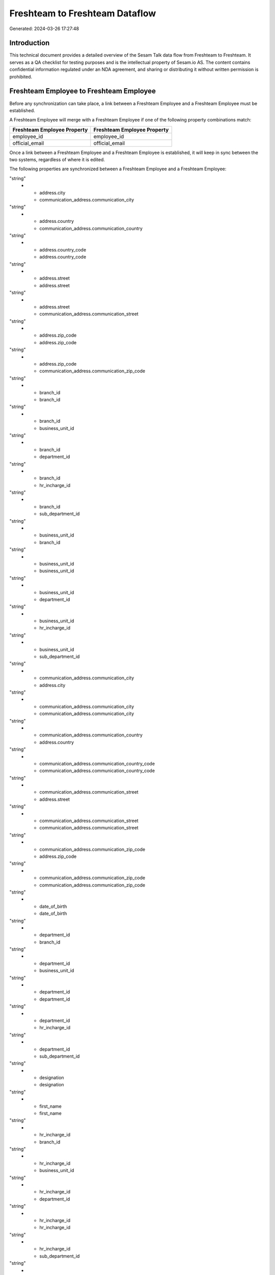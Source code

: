 ===============================
Freshteam to Freshteam Dataflow
===============================

Generated: 2024-03-26 17:27:48

Introduction
------------

This technical document provides a detailed overview of the Sesam Talk data flow from Freshteam to Freshteam. It serves as a QA checklist for testing purposes and is the intellectual property of Sesam.io AS. The content contains confidential information regulated under an NDA agreement, and sharing or distributing it without written permission is prohibited.

Freshteam Employee to Freshteam Employee
----------------------------------------
Before any synchronization can take place, a link between a Freshteam Employee and a Freshteam Employee must be established.

A Freshteam Employee will merge with a Freshteam Employee if one of the following property combinations match:

.. list-table::
   :header-rows: 1

   * - Freshteam Employee Property
     - Freshteam Employee Property
   * - employee_id
     - employee_id
   * - official_email
     - official_email

Once a link between a Freshteam Employee and a Freshteam Employee is established, it will keep in sync between the two systems, regardless of where it is edited.

The following properties are synchronized between a Freshteam Employee and a Freshteam Employee:

.. list-table::
   :header-rows: 1

   * - Freshteam Employee Property
     - Freshteam Employee Property
     - Freshteam Data Type
   * - address.city
     - address.city
"string"
   * - address.city
     - communication_address.communication_city
"string"
   * - address.country
     - communication_address.communication_country
"string"
   * - address.country_code
     - address.country_code
"string"
   * - address.street
     - address.street
"string"
   * - address.street
     - communication_address.communication_street
"string"
   * - address.zip_code
     - address.zip_code
"string"
   * - address.zip_code
     - communication_address.communication_zip_code
"string"
   * - branch_id
     - branch_id
"string"
   * - branch_id
     - business_unit_id
"string"
   * - branch_id
     - department_id
"string"
   * - branch_id
     - hr_incharge_id
"string"
   * - branch_id
     - sub_department_id
"string"
   * - business_unit_id
     - branch_id
"string"
   * - business_unit_id
     - business_unit_id
"string"
   * - business_unit_id
     - department_id
"string"
   * - business_unit_id
     - hr_incharge_id
"string"
   * - business_unit_id
     - sub_department_id
"string"
   * - communication_address.communication_city
     - address.city
"string"
   * - communication_address.communication_city
     - communication_address.communication_city
"string"
   * - communication_address.communication_country
     - address.country
"string"
   * - communication_address.communication_country_code
     - communication_address.communication_country_code
"string"
   * - communication_address.communication_street
     - address.street
"string"
   * - communication_address.communication_street
     - communication_address.communication_street
"string"
   * - communication_address.communication_zip_code
     - address.zip_code
"string"
   * - communication_address.communication_zip_code
     - communication_address.communication_zip_code
"string"
   * - date_of_birth
     - date_of_birth
"string"
   * - department_id
     - branch_id
"string"
   * - department_id
     - business_unit_id
"string"
   * - department_id
     - department_id
"string"
   * - department_id
     - hr_incharge_id
"string"
   * - department_id
     - sub_department_id
"string"
   * - designation
     - designation
"string"
   * - first_name
     - first_name
"string"
   * - hr_incharge_id
     - branch_id
"string"
   * - hr_incharge_id
     - business_unit_id
"string"
   * - hr_incharge_id
     - department_id
"string"
   * - hr_incharge_id
     - hr_incharge_id
"string"
   * - hr_incharge_id
     - sub_department_id
"string"
   * - id
     - id
"string"
   * - last_name
     - last_name
"string"
   * - official_email
     - official_email
"string"
   * - personal_email
     - personal_email
"string"
   * - phone_numbers.number
     - phone_numbers.number (Dependant on having  in phone_numbers.nameDependant on having  in phone_numbers.name)
"string"
   * - sub_department_id
     - branch_id
"string"
   * - sub_department_id
     - business_unit_id
"string"
   * - sub_department_id
     - department_id
"string"
   * - sub_department_id
     - hr_incharge_id
"string"
   * - sub_department_id
     - sub_department_id
"string"
   * - updated_at
     - updated_at
"string"

